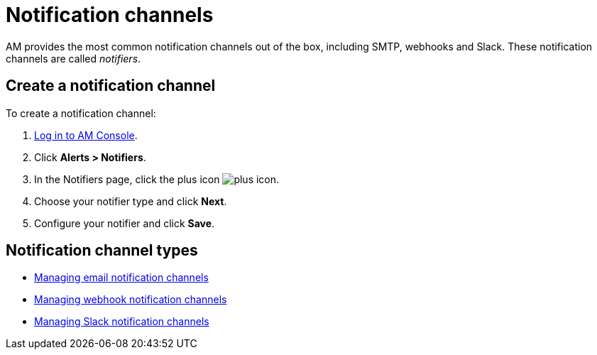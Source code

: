 = Notification channels
:page-sidebar: am_3_x_sidebar
:page-permalink: am/current/am_userguide_alerts_notifications.html
:page-folder: am/user-guide
:page-layout: am

AM provides the most common notification channels out of the box, including SMTP, webhooks and Slack.
These notification channels are called _notifiers_.

== Create a notification channel

To create a notification channel:

. link:/am/current/am_userguide_authentication.html[Log in to AM Console^].
. Click *Alerts > Notifiers*.
. In the Notifiers page, click the plus icon image:icons/plus-icon.png[role="icon"].
. Choose your notifier type and click *Next*.
. Configure your notifier and click *Save*.

== Notification channel types

- link:/am/current/am_userguide_alerts_notifications_email.html[Managing email notification channels^]
- link:/am/current/am_userguide_alerts_notifications_webhook.html[Managing webhook notification channels^]
- link:/am/current/am_userguide_alerts_notifications_slack.html[Managing Slack notification channels^]
